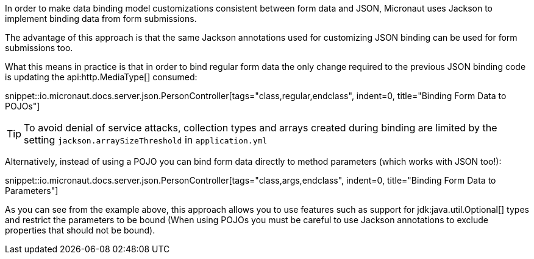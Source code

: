 In order to make data binding model customizations consistent between form data and JSON, Micronaut uses Jackson to implement binding data from form submissions.

The advantage of this approach is that the same Jackson annotations used for customizing JSON binding can be used for form submissions too.

What this means in practice is that in order to bind regular form data the only change required to the previous JSON binding code is updating the api:http.MediaType[] consumed:

snippet::io.micronaut.docs.server.json.PersonController[tags="class,regular,endclass", indent=0, title="Binding Form Data to POJOs"]

TIP: To avoid denial of service attacks, collection types and arrays created during binding are limited by the setting `jackson.arraySizeThreshold` in `application.yml`

Alternatively, instead of using a POJO you can bind form data directly to method parameters (which works with JSON too!):

snippet::io.micronaut.docs.server.json.PersonController[tags="class,args,endclass", indent=0, title="Binding Form Data to Parameters"]

As you can see from the example above, this approach allows you to use features such as support for jdk:java.util.Optional[] types and restrict the parameters to be bound (When using POJOs you must be careful to use Jackson annotations to exclude properties that should not be bound).
